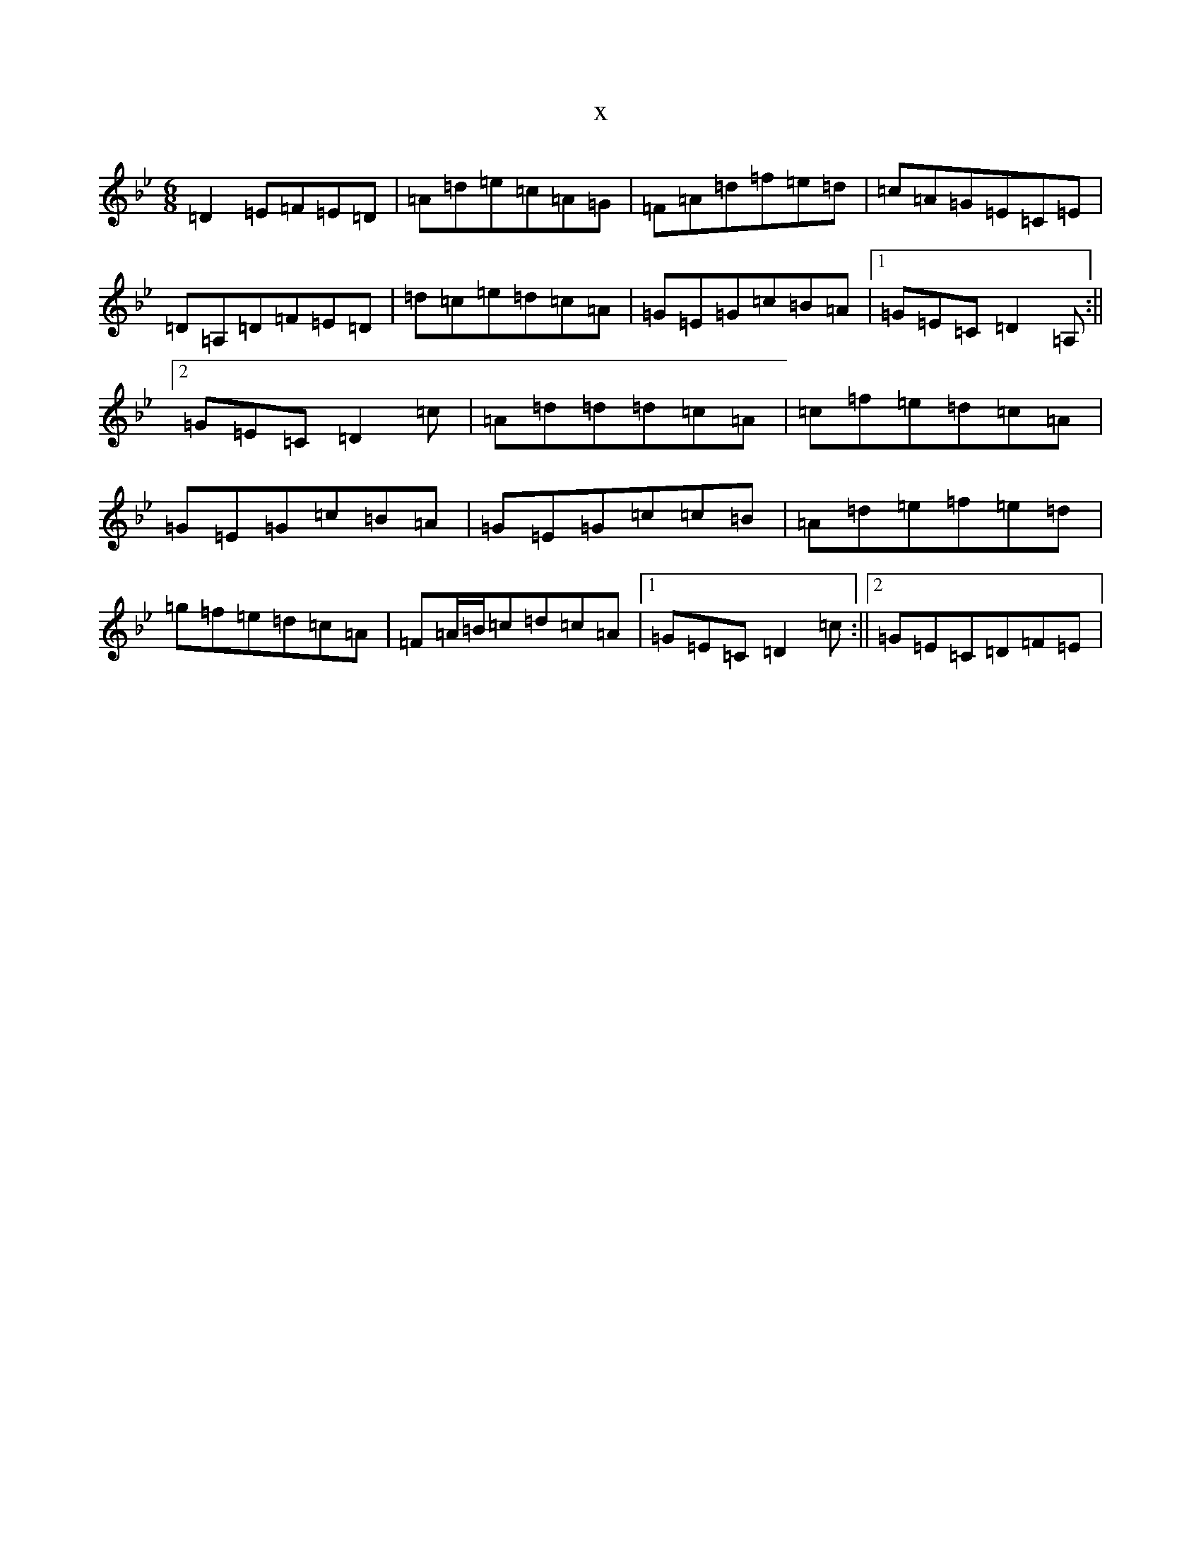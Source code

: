 X:1747
T:x
L:1/8
M:6/8
K: C Dorian
=D2=E=F=E=D|=A=d=e=c=A=G|=F=A=d=f=e=d|=c=A=G=E=C=E|=D=A,=D=F=E=D|=d=c=e=d=c=A|=G=E=G=c=B=A|1=G=E=C=D2=A,:||2=G=E=C=D2=c|=A=d=d=d=c=A|=c=f=e=d=c=A|=G=E=G=c=B=A|=G=E=G=c=c=B|=A=d=e=f=e=d|=g=f=e=d=c=A|=F=A/2=B/2=c=d=c=A|1=G=E=C=D2=c:||2=G=E=C=D=F=E|
